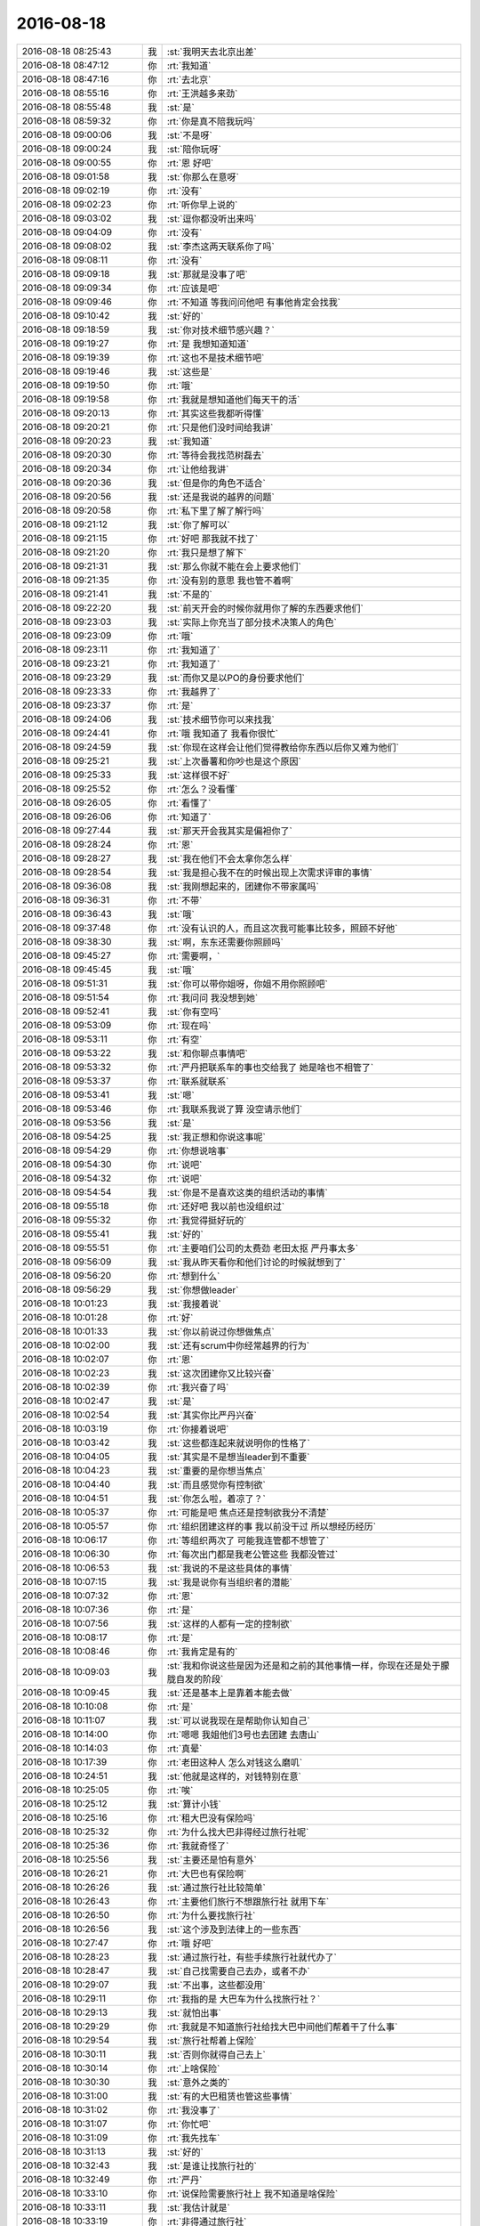 2016-08-18
-------------

.. list-table::
   :widths: 25, 1, 60

   * - 2016-08-18 08:25:43
     - 我
     - :st:`我明天去北京出差`
   * - 2016-08-18 08:47:12
     - 你
     - :rt:`我知道`
   * - 2016-08-18 08:47:16
     - 你
     - :rt:`去北京`
   * - 2016-08-18 08:55:16
     - 你
     - :rt:`王洪越多来劲`
   * - 2016-08-18 08:55:48
     - 我
     - :st:`是`
   * - 2016-08-18 08:59:32
     - 你
     - :rt:`你是真不陪我玩吗`
   * - 2016-08-18 09:00:06
     - 我
     - :st:`不是呀`
   * - 2016-08-18 09:00:24
     - 我
     - :st:`陪你玩呀`
   * - 2016-08-18 09:00:55
     - 你
     - :rt:`恩 好吧`
   * - 2016-08-18 09:01:58
     - 我
     - :st:`你那么在意呀`
   * - 2016-08-18 09:02:19
     - 你
     - :rt:`没有`
   * - 2016-08-18 09:02:23
     - 你
     - :rt:`听你早上说的`
   * - 2016-08-18 09:03:02
     - 我
     - :st:`逗你都没听出来吗`
   * - 2016-08-18 09:04:09
     - 你
     - :rt:`没有`
   * - 2016-08-18 09:08:02
     - 我
     - :st:`李杰这两天联系你了吗`
   * - 2016-08-18 09:08:11
     - 你
     - :rt:`没有`
   * - 2016-08-18 09:09:18
     - 我
     - :st:`那就是没事了吧`
   * - 2016-08-18 09:09:34
     - 你
     - :rt:`应该是吧`
   * - 2016-08-18 09:09:46
     - 你
     - :rt:`不知道 等我问问他吧 有事他肯定会找我`
   * - 2016-08-18 09:10:42
     - 我
     - :st:`好的`
   * - 2016-08-18 09:18:59
     - 我
     - :st:`你对技术细节感兴趣？`
   * - 2016-08-18 09:19:27
     - 你
     - :rt:`是 我想知道知道`
   * - 2016-08-18 09:19:39
     - 你
     - :rt:`这也不是技术细节吧`
   * - 2016-08-18 09:19:46
     - 我
     - :st:`这些是`
   * - 2016-08-18 09:19:50
     - 你
     - :rt:`哦`
   * - 2016-08-18 09:19:58
     - 你
     - :rt:`我就是想知道他们每天干的活`
   * - 2016-08-18 09:20:13
     - 你
     - :rt:`其实这些我都听得懂`
   * - 2016-08-18 09:20:21
     - 你
     - :rt:`只是他们没时间给我讲`
   * - 2016-08-18 09:20:23
     - 我
     - :st:`我知道`
   * - 2016-08-18 09:20:30
     - 你
     - :rt:`等待会我找范树磊去`
   * - 2016-08-18 09:20:34
     - 你
     - :rt:`让他给我讲`
   * - 2016-08-18 09:20:36
     - 我
     - :st:`但是你的角色不适合`
   * - 2016-08-18 09:20:56
     - 我
     - :st:`还是我说的越界的问题`
   * - 2016-08-18 09:20:58
     - 你
     - :rt:`私下里了解了解行吗`
   * - 2016-08-18 09:21:12
     - 我
     - :st:`你了解可以`
   * - 2016-08-18 09:21:15
     - 你
     - :rt:`好吧  那我就不找了`
   * - 2016-08-18 09:21:20
     - 你
     - :rt:`我只是想了解下`
   * - 2016-08-18 09:21:31
     - 我
     - :st:`那么你就不能在会上要求他们`
   * - 2016-08-18 09:21:35
     - 你
     - :rt:`没有别的意思 我也管不着啊`
   * - 2016-08-18 09:21:41
     - 我
     - :st:`不是的`
   * - 2016-08-18 09:22:20
     - 我
     - :st:`前天开会的时候你就用你了解的东西要求他们`
   * - 2016-08-18 09:23:03
     - 我
     - :st:`实际上你充当了部分技术决策人的角色`
   * - 2016-08-18 09:23:09
     - 你
     - :rt:`哦`
   * - 2016-08-18 09:23:11
     - 你
     - :rt:`我知道了`
   * - 2016-08-18 09:23:21
     - 你
     - :rt:`我知道了`
   * - 2016-08-18 09:23:29
     - 我
     - :st:`而你又是以PO的身份要求他们`
   * - 2016-08-18 09:23:33
     - 你
     - :rt:`我越界了`
   * - 2016-08-18 09:23:37
     - 你
     - :rt:`是`
   * - 2016-08-18 09:24:06
     - 我
     - :st:`技术细节你可以来找我`
   * - 2016-08-18 09:24:41
     - 你
     - :rt:`哦 我知道了 我看你很忙`
   * - 2016-08-18 09:24:59
     - 我
     - :st:`你现在这样会让他们觉得教给你东西以后你又难为他们`
   * - 2016-08-18 09:25:21
     - 我
     - :st:`上次番薯和你吵也是这个原因`
   * - 2016-08-18 09:25:33
     - 我
     - :st:`这样很不好`
   * - 2016-08-18 09:25:52
     - 你
     - :rt:`怎么？没看懂`
   * - 2016-08-18 09:26:05
     - 你
     - :rt:`看懂了`
   * - 2016-08-18 09:26:06
     - 你
     - :rt:`知道了`
   * - 2016-08-18 09:27:44
     - 我
     - :st:`那天开会我其实是偏袒你了`
   * - 2016-08-18 09:28:24
     - 你
     - :rt:`恩`
   * - 2016-08-18 09:28:27
     - 我
     - :st:`我在他们不会太拿你怎么样`
   * - 2016-08-18 09:28:54
     - 我
     - :st:`我是担心我不在的时候出现上次需求评审的事情`
   * - 2016-08-18 09:36:08
     - 我
     - :st:`我刚想起来的，团建你不带家属吗`
   * - 2016-08-18 09:36:31
     - 你
     - :rt:`不带`
   * - 2016-08-18 09:36:43
     - 我
     - :st:`哦`
   * - 2016-08-18 09:37:48
     - 你
     - :rt:`没有认识的人，而且这次我可能事比较多，照顾不好他`
   * - 2016-08-18 09:38:30
     - 我
     - :st:`啊，东东还需要你照顾吗`
   * - 2016-08-18 09:45:27
     - 你
     - :rt:`需要啊，`
   * - 2016-08-18 09:45:45
     - 我
     - :st:`哦`
   * - 2016-08-18 09:51:31
     - 我
     - :st:`你可以带你姐呀，你姐不用你照顾吧`
   * - 2016-08-18 09:51:54
     - 你
     - :rt:`我问问 我没想到她`
   * - 2016-08-18 09:52:41
     - 我
     - :st:`你有空吗`
   * - 2016-08-18 09:53:09
     - 你
     - :rt:`现在吗`
   * - 2016-08-18 09:53:11
     - 你
     - :rt:`有空`
   * - 2016-08-18 09:53:22
     - 我
     - :st:`和你聊点事情吧`
   * - 2016-08-18 09:53:32
     - 你
     - :rt:`严丹把联系车的事也交给我了  她是啥也不相管了`
   * - 2016-08-18 09:53:37
     - 你
     - :rt:`联系就联系`
   * - 2016-08-18 09:53:41
     - 我
     - :st:`嗯`
   * - 2016-08-18 09:53:46
     - 你
     - :rt:`我联系我说了算 没空请示他们`
   * - 2016-08-18 09:53:56
     - 我
     - :st:`是`
   * - 2016-08-18 09:54:25
     - 我
     - :st:`我正想和你说这事呢`
   * - 2016-08-18 09:54:29
     - 你
     - :rt:`你想说啥事`
   * - 2016-08-18 09:54:30
     - 你
     - :rt:`说吧`
   * - 2016-08-18 09:54:32
     - 你
     - :rt:`说吧`
   * - 2016-08-18 09:54:54
     - 我
     - :st:`你是不是喜欢这类的组织活动的事情`
   * - 2016-08-18 09:55:18
     - 你
     - :rt:`还好吧 我以前也没组织过`
   * - 2016-08-18 09:55:32
     - 你
     - :rt:`我觉得挺好玩的`
   * - 2016-08-18 09:55:41
     - 我
     - :st:`好的`
   * - 2016-08-18 09:55:51
     - 你
     - :rt:`主要咱们公司的太费劲 老田太抠 严丹事太多`
   * - 2016-08-18 09:56:09
     - 我
     - :st:`我从昨天看你和他们讨论的时候就想到了`
   * - 2016-08-18 09:56:20
     - 你
     - :rt:`想到什么`
   * - 2016-08-18 09:56:29
     - 我
     - :st:`你想做leader`
   * - 2016-08-18 10:01:23
     - 我
     - :st:`我接着说`
   * - 2016-08-18 10:01:28
     - 你
     - :rt:`好`
   * - 2016-08-18 10:01:33
     - 我
     - :st:`你以前说过你想做焦点`
   * - 2016-08-18 10:02:00
     - 我
     - :st:`还有scrum中你经常越界的行为`
   * - 2016-08-18 10:02:07
     - 你
     - :rt:`恩`
   * - 2016-08-18 10:02:23
     - 我
     - :st:`这次团建你又比较兴奋`
   * - 2016-08-18 10:02:39
     - 你
     - :rt:`我兴奋了吗`
   * - 2016-08-18 10:02:47
     - 我
     - :st:`是`
   * - 2016-08-18 10:02:54
     - 我
     - :st:`其实你比严丹兴奋`
   * - 2016-08-18 10:03:19
     - 你
     - :rt:`你接着说吧`
   * - 2016-08-18 10:03:42
     - 我
     - :st:`这些都连起来就说明你的性格了`
   * - 2016-08-18 10:04:05
     - 我
     - :st:`其实是不是想当leader到不重要`
   * - 2016-08-18 10:04:23
     - 我
     - :st:`重要的是你想当焦点`
   * - 2016-08-18 10:04:40
     - 我
     - :st:`而且感觉你有控制欲`
   * - 2016-08-18 10:04:51
     - 我
     - :st:`你怎么啦，着凉了？`
   * - 2016-08-18 10:05:37
     - 你
     - :rt:`可能是吧 焦点还是控制欲我分不清楚`
   * - 2016-08-18 10:05:57
     - 你
     - :rt:`组织团建这样的事  我以前没干过 所以想经历经历`
   * - 2016-08-18 10:06:17
     - 你
     - :rt:`等组织两次了 可能我连管都不想管了`
   * - 2016-08-18 10:06:30
     - 你
     - :rt:`每次出门都是我老公管这些 我都没管过`
   * - 2016-08-18 10:06:53
     - 我
     - :st:`我说的不是这些具体的事情`
   * - 2016-08-18 10:07:15
     - 我
     - :st:`我是说你有当组织者的潜能`
   * - 2016-08-18 10:07:32
     - 你
     - :rt:`恩`
   * - 2016-08-18 10:07:36
     - 你
     - :rt:`是`
   * - 2016-08-18 10:07:56
     - 我
     - :st:`这样的人都有一定的控制欲`
   * - 2016-08-18 10:08:17
     - 你
     - :rt:`是`
   * - 2016-08-18 10:08:46
     - 你
     - :rt:`我肯定是有的`
   * - 2016-08-18 10:09:03
     - 我
     - :st:`我和你说这些是因为还是和之前的其他事情一样，你现在还是处于朦胧自发的阶段`
   * - 2016-08-18 10:09:45
     - 我
     - :st:`还是基本上是靠着本能去做`
   * - 2016-08-18 10:10:08
     - 你
     - :rt:`是`
   * - 2016-08-18 10:11:07
     - 我
     - :st:`可以说我现在是帮助你认知自己`
   * - 2016-08-18 10:14:00
     - 你
     - :rt:`嗯嗯 我姐他们3号也去团建 去唐山`
   * - 2016-08-18 10:14:03
     - 你
     - :rt:`真晕`
   * - 2016-08-18 10:17:39
     - 你
     - :rt:`老田这种人 怎么对钱这么磨叽`
   * - 2016-08-18 10:24:51
     - 我
     - :st:`他就是这样的，对钱特别在意`
   * - 2016-08-18 10:25:05
     - 你
     - :rt:`唉`
   * - 2016-08-18 10:25:12
     - 我
     - :st:`算计小钱`
   * - 2016-08-18 10:25:16
     - 你
     - :rt:`租大巴没有保险吗`
   * - 2016-08-18 10:25:32
     - 你
     - :rt:`为什么找大巴非得经过旅行社呢`
   * - 2016-08-18 10:25:36
     - 你
     - :rt:`我就奇怪了`
   * - 2016-08-18 10:25:56
     - 我
     - :st:`主要还是怕有意外`
   * - 2016-08-18 10:26:21
     - 你
     - :rt:`大巴也有保险啊`
   * - 2016-08-18 10:26:26
     - 我
     - :st:`通过旅行社比较简单`
   * - 2016-08-18 10:26:43
     - 你
     - :rt:`主要他们旅行不想跟旅行社 就用下车`
   * - 2016-08-18 10:26:50
     - 你
     - :rt:`为什么要找旅行社`
   * - 2016-08-18 10:26:56
     - 我
     - :st:`这个涉及到法律上的一些东西`
   * - 2016-08-18 10:27:47
     - 你
     - :rt:`哦 好吧`
   * - 2016-08-18 10:28:23
     - 我
     - :st:`通过旅行社，有些手续旅行社就代办了`
   * - 2016-08-18 10:28:47
     - 我
     - :st:`自己找需要自己去办，或者不办`
   * - 2016-08-18 10:29:07
     - 我
     - :st:`不出事，这些都没用`
   * - 2016-08-18 10:29:11
     - 你
     - :rt:`我指的是 大巴车为什么找旅行社？`
   * - 2016-08-18 10:29:13
     - 我
     - :st:`就怕出事`
   * - 2016-08-18 10:29:29
     - 你
     - :rt:`我就是不知道旅行社给找大巴中间他们帮着干了什么事`
   * - 2016-08-18 10:29:54
     - 我
     - :st:`旅行社帮着上保险`
   * - 2016-08-18 10:30:11
     - 我
     - :st:`否则你就得自己去上`
   * - 2016-08-18 10:30:14
     - 你
     - :rt:`上啥保险`
   * - 2016-08-18 10:30:30
     - 我
     - :st:`意外之类的`
   * - 2016-08-18 10:31:00
     - 我
     - :st:`有的大巴租赁也管这些事情`
   * - 2016-08-18 10:31:02
     - 你
     - :rt:`我没事了`
   * - 2016-08-18 10:31:07
     - 你
     - :rt:`你忙吧`
   * - 2016-08-18 10:31:09
     - 你
     - :rt:`我先找车`
   * - 2016-08-18 10:31:13
     - 我
     - :st:`好的`
   * - 2016-08-18 10:32:43
     - 我
     - :st:`是谁让找旅行社的`
   * - 2016-08-18 10:32:49
     - 你
     - :rt:`严丹`
   * - 2016-08-18 10:33:10
     - 你
     - :rt:`说保险需要旅行社上 我不知道是啥保险`
   * - 2016-08-18 10:33:11
     - 我
     - :st:`我估计就是`
   * - 2016-08-18 10:33:19
     - 你
     - :rt:`非得通过旅行社`
   * - 2016-08-18 10:33:24
     - 你
     - :rt:`也不跟团`
   * - 2016-08-18 10:33:29
     - 我
     - :st:`主要就是意外`
   * - 2016-08-18 10:33:30
     - 你
     - :rt:`就用旅行社的车`
   * - 2016-08-18 10:33:39
     - 你
     - :rt:`意外大巴车不管吗`
   * - 2016-08-18 10:33:49
     - 你
     - :rt:`我们把钱给大巴 大巴不给上吗`
   * - 2016-08-18 10:33:53
     - 你
     - :rt:`不纠结`
   * - 2016-08-18 10:34:08
     - 我
     - :st:`单独的大巴肯定不管`
   * - 2016-08-18 10:34:19
     - 我
     - :st:`需要找租赁公司`
   * - 2016-08-18 10:34:57
     - 我
     - :st:`主要是咱们不知道都需要做什么`
   * - 2016-08-18 11:09:22
     - 我
     - :st:`没事了`
   * - 2016-08-18 11:31:13
     - 我
     - :st:`亲，不要烦`
   * - 2016-08-18 11:31:22
     - 你
     - :rt:`不烦`
   * - 2016-08-18 11:31:29
     - 你
     - :rt:`小心驶得万年船`
   * - 2016-08-18 11:31:44
     - 我
     - :st:`你组织过几次就知道了`
   * - 2016-08-18 11:32:29
     - 我
     - :st:`其实这些事情挺锻炼人的`
   * - 2016-08-18 11:32:40
     - 你
     - :rt:`嗯嗯 不好意思  我刚才跟你态度不好`
   * - 2016-08-18 11:32:43
     - 你
     - :rt:`有点着急`
   * - 2016-08-18 11:32:54
     - 我
     - :st:`没事的`
   * - 2016-08-18 11:33:10
     - 我
     - :st:`我能理解你的心情`
   * - 2016-08-18 11:33:16
     - 你
     - :rt:`欣姐同学那个说座险都有`
   * - 2016-08-18 11:33:56
     - 你
     - :rt:`我完了 这里边事好多啊`
   * - 2016-08-18 11:34:19
     - 你
     - :rt:`人家说不用签合同 是私对私`
   * - 2016-08-18 11:34:29
     - 我
     - :st:`哦`
   * - 2016-08-18 11:35:01
     - 我
     - :st:`你就收集信息，让严丹拿主意`
   * - 2016-08-18 13:17:14
     - 我
     - :st:`醒了`
   * - 2016-08-18 13:17:21
     - 你
     - :rt:`早就醒了`
   * - 2016-08-18 13:17:53
     - 我
     - :st:`好的`
   * - 2016-08-18 13:20:48
     - 我
     - .. image:: images/87650.jpg
          :width: 100px
   * - 2016-08-18 13:28:23
     - 我
     - :st:`你是懂事的孩子吗`
   * - 2016-08-18 13:28:51
     - 你
     - :rt:`是`
   * - 2016-08-18 13:28:59
     - 你
     - :rt:`我也觉得好可怜`
   * - 2016-08-18 13:29:17
     - 我
     - :st:`是`
   * - 2016-08-18 13:29:26
     - 你
     - :rt:`你觉得我是吗`
   * - 2016-08-18 13:29:32
     - 我
     - :st:`是`
   * - 2016-08-18 13:29:41
     - 我
     - :st:`我看见第一个想到的就是你`
   * - 2016-08-18 13:30:24
     - 你
     - :rt:`是吗`
   * - 2016-08-18 13:30:30
     - 你
     - :rt:`我为什么是这样的呢`
   * - 2016-08-18 13:30:57
     - 你
     - :rt:`我姐也是`
   * - 2016-08-18 13:30:59
     - 我
     - :st:`本性和教育的结果`
   * - 2016-08-18 13:31:03
     - 我
     - :st:`嗯`
   * - 2016-08-18 13:31:07
     - 你
     - :rt:`恩 是`
   * - 2016-08-18 13:33:45
     - 我
     - :st:`其实小时候我也是`
   * - 2016-08-18 13:34:02
     - 我
     - :st:`但是高中的时候就不是了`
   * - 2016-08-18 13:34:05
     - 你
     - :rt:`我刚想问你是不是`
   * - 2016-08-18 13:34:14
     - 我
     - :st:`大学的时候就比较叛逆了`
   * - 2016-08-18 13:34:17
     - 你
     - :rt:`后来想到你说你很叛逆 就放弃了`
   * - 2016-08-18 13:34:45
     - 你
     - :rt:`我对象也是比较懂事的那种`
   * - 2016-08-18 13:34:52
     - 你
     - :rt:`他比我还厉害`
   * - 2016-08-18 13:34:57
     - 我
     - :st:`我小时候挨打比较多`
   * - 2016-08-18 13:35:08
     - 我
     - :st:`我本性还是叛逆的`
   * - 2016-08-18 13:35:24
     - 我
     - :st:`就是小时候被打成懂事的了`
   * - 2016-08-18 13:35:42
     - 你
     - :rt:`是吧`
   * - 2016-08-18 13:35:48
     - 我
     - :st:`你的本性里面既有叛逆，也有懂事`
   * - 2016-08-18 13:35:53
     - 你
     - :rt:`我是被吓的`
   * - 2016-08-18 13:35:55
     - 我
     - :st:`你的叛逆没有我多`
   * - 2016-08-18 13:36:01
     - 你
     - :rt:`是`
   * - 2016-08-18 13:36:38
     - 我
     - :st:`其实咱俩从心理上说差不多，都受到了伤害`
   * - 2016-08-18 13:36:51
     - 我
     - :st:`只是外在的形式不一样`
   * - 2016-08-18 13:36:57
     - 你
     - :rt:`是`
   * - 2016-08-18 13:37:10
     - 你
     - :rt:`心里受到伤害的人也不少`
   * - 2016-08-18 13:37:13
     - 你
     - :rt:`挺多的`
   * - 2016-08-18 13:37:15
     - 我
     - :st:`没错`
   * - 2016-08-18 13:37:23
     - 我
     - :st:`中国的教育模式就是这样`
   * - 2016-08-18 13:37:30
     - 你
     - :rt:`这么大了  没有几个没有故事的`
   * - 2016-08-18 13:37:38
     - 你
     - :rt:`各有各的悲惨`
   * - 2016-08-18 13:37:43
     - 我
     - :st:`嗯`
   * - 2016-08-18 13:38:08
     - 你
     - :rt:`我现在想想 刚才跟你的态度真的很差`
   * - 2016-08-18 13:38:11
     - 你
     - :rt:`对不起啊`
   * - 2016-08-18 13:38:21
     - 你
     - :rt:`我真的不该这样`
   * - 2016-08-18 13:38:31
     - 我
     - :st:`没事的`
   * - 2016-08-18 13:38:44
     - 我
     - :st:`我真的不介意`
   * - 2016-08-18 13:38:57
     - 你
     - :rt:`可是我介意`
   * - 2016-08-18 13:40:50
     - 我
     - :st:`我知道，其实你也不用介意的`
   * - 2016-08-18 13:41:33
     - 我
     - :st:`我就是你避风的港湾，你心情不好，和我发出来你就好了`
   * - 2016-08-18 13:42:07
     - 我
     - :st:`你又不能和别人去说，看着你难受的样子，我更难受`
   * - 2016-08-18 13:42:25
     - 你
     - :rt:`唉 我不该对对我好的人这样`
   * - 2016-08-18 13:42:26
     - 我
     - :st:`还不如这样，你说出来就好了，我也没事`
   * - 2016-08-18 13:42:43
     - 我
     - :st:`你不用自责`
   * - 2016-08-18 13:42:49
     - 你
     - :rt:`你这是在惯着我`
   * - 2016-08-18 13:42:57
     - 你
     - :rt:`你不该这样`
   * - 2016-08-18 13:43:02
     - 我
     - :st:`对，我就是在惯着你`
   * - 2016-08-18 13:43:58
     - 我
     - :st:`其实对你好就是体现在这，就是能让你撒气的人`
   * - 2016-08-18 13:44:13
     - 你
     - :rt:`恩`
   * - 2016-08-18 13:44:29
     - 你
     - :rt:`你别这么说 越这么说我越难受`
   * - 2016-08-18 13:44:37
     - 我
     - :st:`你想想看，哪个对你好的人不是能包容你的人`
   * - 2016-08-18 13:45:07
     - 我
     - :st:`既然我们选择的对你好，就是选择了负担这个`
   * - 2016-08-18 13:45:13
     - 我
     - :st:`所以你不用自责`
   * - 2016-08-18 13:45:29
     - 我
     - :st:`以后你也会包容别人的`
   * - 2016-08-18 13:45:38
     - 我
     - :st:`这是一样的`
   * - 2016-08-18 13:45:52
     - 我
     - :st:`这就是广义上的爱`
   * - 2016-08-18 13:45:58
     - 你
     - :rt:`恩`
   * - 2016-08-18 13:46:08
     - 你
     - :rt:`我也应该学会包容别人`
   * - 2016-08-18 13:46:09
     - 我
     - :st:`这种爱是可以传播的`
   * - 2016-08-18 13:46:18
     - 你
     - :rt:`还是我不够平和`
   * - 2016-08-18 13:46:43
     - 我
     - :st:`也不是啦`
   * - 2016-08-18 13:47:43
     - 我
     - :st:`你不要自责了`
   * - 2016-08-18 13:48:36
     - 我
     - :st:`说句你可能不爱听的，这样的自责除了让关心你的人更加担心你以外没有别的用处`
   * - 2016-08-18 13:50:19
     - 你
     - :rt:`好伤人`
   * - 2016-08-18 13:50:26
     - 你
     - :rt:`你不用管我`
   * - 2016-08-18 13:50:32
     - 你
     - :rt:`我一会就没事了`
   * - 2016-08-18 13:50:47
     - 我
     - :st:`我还是想管`
   * - 2016-08-18 13:50:49
     - 你
     - :rt:`可是我这种心里反应是很惯性的`
   * - 2016-08-18 13:50:53
     - 我
     - :st:`我想让你快乐`
   * - 2016-08-18 13:51:01
     - 我
     - :st:`我知道呀`
   * - 2016-08-18 13:51:11
     - 我
     - :st:`所以你需要理性呀`
   * - 2016-08-18 13:51:29
     - 我
     - :st:`你的理性应该能分辨我说的是不是对的`
   * - 2016-08-18 13:51:44
     - 我
     - :st:`只是你的感性还没有适应`
   * - 2016-08-18 13:52:13
     - 我
     - :st:`你还记得你说过你现在看电视剧写不出以前那么多东西了`
   * - 2016-08-18 13:52:21
     - 你
     - :rt:`是`
   * - 2016-08-18 13:52:36
     - 我
     - :st:`就是因为你的感性已经开始被理性影响了`
   * - 2016-08-18 13:52:47
     - 你
     - :rt:`这个我知道`
   * - 2016-08-18 13:53:18
     - 我
     - :st:`在你现在这个阶段，理性是压抑感性的`
   * - 2016-08-18 13:53:40
     - 我
     - :st:`等你到了下一个阶段，理性和感性就是合作的关系了`
   * - 2016-08-18 13:54:46
     - 我
     - :st:`感性和理性都可以尽情发挥自己的长处而不会带来伤害`
   * - 2016-08-18 13:59:00
     - 你
     - :rt:`可能还需要一段时间`
   * - 2016-08-18 13:59:29
     - 我
     - :st:`是，可能需要很长的一段时间`
   * - 2016-08-18 13:59:31
     - 你
     - :rt:`我大部分时间还是快乐的  但是遇到事的时候 就会有情绪`
   * - 2016-08-18 13:59:51
     - 我
     - :st:`所以才需要我呀[呲牙]`
   * - 2016-08-18 14:00:00
     - 你
     - :rt:`而且有些情绪 可能不但非理性 还很任性  很矫情`
   * - 2016-08-18 14:00:08
     - 我
     - :st:`我知道`
   * - 2016-08-18 14:00:11
     - 你
     - :rt:`特别讨厌自己这样`
   * - 2016-08-18 14:00:19
     - 我
     - :st:`你也可以把这看成一种保护呀`
   * - 2016-08-18 14:00:41
     - 我
     - :st:`你和我闹情绪不会带给你伤害`
   * - 2016-08-18 14:01:01
     - 我
     - :st:`你要是和别人闹情绪，就有可能会给你带来伤害`
   * - 2016-08-18 14:01:02
     - 你
     - :rt:`可是我怕时间长了你会烦`
   * - 2016-08-18 14:01:08
     - 我
     - :st:`怎么可能呢`
   * - 2016-08-18 14:01:17
     - 我
     - :st:`我不会烦的`
   * - 2016-08-18 14:01:25
     - 你
     - :rt:`因为在我的世界里 不应该有你这样的人出现啊`
   * - 2016-08-18 14:01:36
     - 我
     - :st:`啊，为啥`
   * - 2016-08-18 14:01:39
     - 你
     - :rt:`或者说 在我的认知里  没有你这样的人`
   * - 2016-08-18 14:01:47
     - 我
     - :st:`嗯`
   * - 2016-08-18 14:01:58
     - 你
     - :rt:`我又转回来了`
   * - 2016-08-18 14:02:59
     - 我
     - :st:`首先，你说的是对的，我确实是个奇葩，所以你的认知是不会有我的`
   * - 2016-08-18 14:04:47
     - 我
     - :st:`其次，我之所以不会烦是因为我不关注事情，我关注的是你，是你的快乐。你和我闹完情绪，你好了，我的目的就达到了，所以我不会烦。`
   * - 2016-08-18 14:15:56
     - 你
     - :rt:`刚才有个电话`
   * - 2016-08-18 14:16:07
     - 你
     - :rt:`定了 订的不经过旅行社的`
   * - 2016-08-18 14:16:16
     - 你
     - :rt:`就是我说的那个 严丹也没搞清楚`
   * - 2016-08-18 14:16:24
     - 我
     - :st:`好的`
   * - 2016-08-18 14:18:12
     - 我
     - :st:`你心情好了吧`
   * - 2016-08-18 14:20:38
     - 你
     - :rt:`恩 好多了`
   * - 2016-08-18 14:20:57
     - 我
     - :st:`那就好`
   * - 2016-08-18 14:21:43
     - 我
     - :st:`我只关心你是否快乐`
   * - 2016-08-18 14:21:59
     - 你
     - :rt:`恩 知道`
   * - 2016-08-18 14:37:30
     - 我
     - :st:`田在找茬呢`
   * - 2016-08-18 14:40:00
     - 你
     - :rt:`我知道`
   * - 2016-08-18 14:40:17
     - 你
     - :rt:`他心里想什么 我都有个数`
   * - 2016-08-18 14:40:21
     - 我
     - :st:`你应对的挺好`
   * - 2016-08-18 14:40:30
     - 你
     - :rt:`他在给景喜发邮件`
   * - 2016-08-18 14:40:41
     - 你
     - :rt:`景喜想知道咱们这个同步工具有什么功能`
   * - 2016-08-18 14:40:46
     - 我
     - :st:`好的`
   * - 2016-08-18 14:41:05
     - 你
     - :rt:`而且田那个得瑟样  让人很讨厌`
   * - 2016-08-18 14:41:28
     - 我
     - :st:`是，一副小人得志`
   * - 2016-08-18 14:41:56
     - 我
     - :st:`今天早上他也是这样`
   * - 2016-08-18 14:41:59
     - 你
     - :rt:`就是`
   * - 2016-08-18 14:42:03
     - 你
     - :rt:`得得瑟瑟的`
   * - 2016-08-18 14:42:12
     - 你
     - :rt:`不过表面上我对他还是不错的`
   * - 2016-08-18 14:42:25
     - 我
     - :st:`是`
   * - 2016-08-18 14:42:43
     - 我
     - :st:`其实你和洪越表面上也还可以`
   * - 2016-08-18 14:42:53
     - 我
     - :st:`李杰可能就不如你了`
   * - 2016-08-18 14:43:04
     - 你
     - :rt:`是`
   * - 2016-08-18 14:43:18
     - 你
     - :rt:`我知道他们心里想什么 所以早有准备`
   * - 2016-08-18 14:43:30
     - 我
     - :st:`嗯`
   * - 2016-08-18 14:43:31
     - 你
     - :rt:`我有这种变化 多亏你`
   * - 2016-08-18 14:43:43
     - 你
     - :rt:`不然自己被卖了  还替人数钱呢`
   * - 2016-08-18 14:43:55
     - 我
     - :st:`也是你自己能悟出来`
   * - 2016-08-18 14:44:16
     - 你
     - :rt:`恩 你带领着吧`
   * - 2016-08-18 14:45:03
     - 我
     - :st:`咱俩就不用互相表扬了[偷笑]`
   * - 2016-08-18 14:45:58
     - 我
     - :st:`我站起来就是专门看你笑的`
   * - 2016-08-18 14:48:36
     - 你
     - :rt:`看到我笑了？`
   * - 2016-08-18 14:49:21
     - 我
     - :st:`看见啦`
   * - 2016-08-18 14:49:46
     - 你
     - :rt:`看王志新的态度`
   * - 2016-08-18 14:50:03
     - 我
     - :st:`是`
   * - 2016-08-18 14:50:44
     - 你
     - :rt:`不过啊 老田 王洪越这样的缺这样的治他们`
   * - 2016-08-18 14:50:46
     - 你
     - :rt:`活该`
   * - 2016-08-18 14:50:59
     - 我
     - :st:`没错`
   * - 2016-08-18 14:55:42
     - 我
     - :st:`刚才洪越和我抱怨田呢`
   * - 2016-08-18 14:55:52
     - 你
     - :rt:`呵呵`
   * - 2016-08-18 14:55:57
     - 你
     - :rt:`他跟你没别的事`
   * - 2016-08-18 14:56:04
     - 我
     - :st:`是`
   * - 2016-08-18 14:56:25
     - 我
     - :st:`限田管的太多了`
   * - 2016-08-18 14:57:02
     - 我
     - :st:`每一个细节都管`
   * - 2016-08-18 14:57:05
     - 你
     - :rt:`而且老田的态度永远都是该管的管 不该管的也得管`
   * - 2016-08-18 14:57:11
     - 我
     - :st:`嗯`
   * - 2016-08-18 14:57:23
     - 你
     - :rt:`不该管的管错了 我们的错 不管 我们的错`
   * - 2016-08-18 14:57:41
     - 我
     - :st:`嗯`
   * - 2016-08-18 14:57:46
     - 我
     - :st:`你有空教我九宫吧`
   * - 2016-08-18 14:58:58
     - 你
     - :rt:`九宫格？`
   * - 2016-08-18 15:02:10
     - 我
     - :st:`输入法`
   * - 2016-08-18 15:02:23
     - 我
     - :st:`我现在用的双拼`
   * - 2016-08-18 15:02:33
     - 你
     - :rt:`哈哈`
   * - 2016-08-18 15:02:49
     - 你
     - :rt:`怎么突然想用九格`
   * - 2016-08-18 15:03:31
     - 我
     - :st:`因为不好用呀`
   * - 2016-08-18 15:03:37
     - 我
     - :st:`想找一个好用的`
   * - 2016-08-18 15:03:49
     - 我
     - :st:`我以前试着用过九宫格`
   * - 2016-08-18 15:03:58
     - 我
     - :st:`完全没有概念`
   * - 2016-08-18 15:04:10
     - 我
     - :st:`都不知道怎么输入了`
   * - 2016-08-18 15:05:07
     - 你
     - :rt:`哈哈`
   * - 2016-08-18 15:05:18
     - 你
     - :rt:`王洪越找王志新谈心去了`
   * - 2016-08-18 15:05:19
     - 你
     - :rt:`哈哈`
   * - 2016-08-18 15:05:56
     - 我
     - :st:`恶人还得恶人磨`
   * - 2016-08-18 15:07:20
     - 你
     - :rt:`九格很好用`
   * - 2016-08-18 15:07:26
     - 你
     - :rt:`你用了就知道`
   * - 2016-08-18 15:07:33
     - 你
     - :rt:`我一句话就能把你教会`
   * - 2016-08-18 15:07:36
     - 我
     - :st:`好的`
   * - 2016-08-18 15:44:48
     - 我
     - :st:`无聊`
   * - 2016-08-18 15:44:56
     - 你
     - :rt:`正想说`
   * - 2016-08-18 15:44:57
     - 我
     - :st:`我给你手机备份吧`
   * - 2016-08-18 15:44:59
     - 你
     - :rt:`真无聊`
   * - 2016-08-18 15:45:07
     - 我
     - :st:`咱俩真同步`
   * - 2016-08-18 15:45:32
     - 你
     - :rt:`哈哈`
   * - 2016-08-18 15:45:40
     - 你
     - :rt:`他们讨论的这些东西 就很无聊`
   * - 2016-08-18 15:45:52
     - 我
     - :st:`是`
   * - 2016-08-18 15:46:54
     - 我
     - :st:`你手机没联网吗`
   * - 2016-08-18 15:46:55
     - 我
     - :st:`看不见你`
   * - 2016-08-18 15:48:33
     - 我
     - :st:`看见了`
   * - 2016-08-18 15:48:56
     - 你
     - :rt:`刚才不在`
   * - 2016-08-18 15:49:05
     - 你
     - :rt:`没连`
   * - 2016-08-18 15:49:14
     - 我
     - :st:`找个话题聊吧`
   * - 2016-08-18 15:49:33
     - 你
     - :rt:`好`
   * - 2016-08-18 15:49:37
     - 我
     - :st:`说说番薯他们的设计`
   * - 2016-08-18 15:49:40
     - 你
     - :rt:`好`
   * - 2016-08-18 15:49:46
     - 我
     - :st:`你想听吗`
   * - 2016-08-18 15:50:12
     - 你
     - :rt:`想啊`
   * - 2016-08-18 15:50:14
     - 你
     - :rt:`很响`
   * - 2016-08-18 15:52:36
     - 我
     - :st:`他们的架构你知道吧`
   * - 2016-08-18 15:54:52
     - 你
     - :rt:`知道`
   * - 2016-08-18 15:55:29
     - 我
     - :st:`这个架构叫做静态架构`
   * - 2016-08-18 15:56:00
     - 你
     - :rt:`哦`
   * - 2016-08-18 15:56:02
     - 我
     - :st:`这是无法表现系统运行的时候各个组件之间的协作关系`
   * - 2016-08-18 15:56:13
     - 你
     - :rt:`静态架构？那也有动态架构啦`
   * - 2016-08-18 15:56:19
     - 你
     - :rt:`嗯嗯`
   * - 2016-08-18 15:56:20
     - 我
     - :st:`有`
   * - 2016-08-18 15:56:24
     - 你
     - :rt:`你接着说`
   * - 2016-08-18 15:56:28
     - 你
     - :rt:`我特想听这个`
   * - 2016-08-18 15:57:12
     - 我
     - :st:`动态的部分我们一般称为协作，或者是协议，用序列图来表示`
   * - 2016-08-18 15:57:25
     - 你
     - :rt:`en`
   * - 2016-08-18 15:59:21
     - 我
     - :st:`所谓的协议就是两个模块之间约定的术语。比如他们现在的读端和写端就要约定好一个协议，这样写就知道读发过来的东西是什么`
   * - 2016-08-18 16:00:40
     - 我
     - :st:`协议的核心是数据，你可以认为协议规定的就是数据的格式。`
   * - 2016-08-18 16:04:33
     - 你
     - :rt:`你说吧 我听着呢`
   * - 2016-08-18 16:04:58
     - 我
     - :st:`后面这个非常重要`
   * - 2016-08-18 16:05:03
     - 你
     - :rt:`协议我知道 我当时做的水表的那个也有协议`
   * - 2016-08-18 16:05:43
     - 你
     - :rt:`协议就是定义数据的格式 前边按照格式写进去数据 后边安装格式解析出来`
   * - 2016-08-18 16:05:44
     - 我
     - :st:`数据根据业务需求会分成几类`
   * - 2016-08-18 16:05:46
     - 你
     - :rt:`这个我知道`
   * - 2016-08-18 16:05:58
     - 你
     - :rt:`嗯嗯`
   * - 2016-08-18 16:06:02
     - 我
     - :st:`一般是数据和元数据`
   * - 2016-08-18 16:06:06
     - 你
     - :rt:`明白`
   * - 2016-08-18 16:06:52
     - 我
     - :st:`比如同步的数据库里面的数据，就是协议里面的数据`
   * - 2016-08-18 16:07:04
     - 我
     - :st:`表的定义，就是元数据`
   * - 2016-08-18 16:07:05
     - 你
     - :rt:`恩`
   * - 2016-08-18 16:07:08
     - 你
     - :rt:`明白`
   * - 2016-08-18 16:07:17
     - 你
     - :rt:`还有源库的信息`
   * - 2016-08-18 16:07:20
     - 你
     - :rt:`等等吧`
   * - 2016-08-18 16:07:31
     - 我
     - :st:`还可以有其他维度的元数据，比如insert update`
   * - 2016-08-18 16:07:48
     - 你
     - :rt:`这类的  当初咱们说要做成这样 就是把协议做成可扩展的`
   * - 2016-08-18 16:07:55
     - 我
     - :st:`对`
   * - 2016-08-18 16:07:59
     - 你
     - :rt:`扩展源库的信息`
   * - 2016-08-18 16:08:05
     - 你
     - :rt:`这个我知道`
   * - 2016-08-18 16:08:21
     - 你
     - :rt:`我不知道管理模块和读、写及协议的关系`
   * - 2016-08-18 16:08:26
     - 我
     - :st:`刚才我说了，这些东西要分析业务需求`
   * - 2016-08-18 16:08:32
     - 你
     - :rt:`嗯嗯`
   * - 2016-08-18 16:08:34
     - 你
     - :rt:`是`
   * - 2016-08-18 16:08:44
     - 你
     - :rt:`这些来源于需求`
   * - 2016-08-18 16:09:18
     - 你
     - :rt:`就像 映射关系的中的配置 这些都是需求提出来`
   * - 2016-08-18 16:09:22
     - 我
     - :st:`就是说我们现在的业务需求里面有同步的数据，还要知道表结构，还要区分是insert语句还是update语句`
   * - 2016-08-18 16:09:32
     - 你
     - :rt:`嗯嗯`
   * - 2016-08-18 16:09:35
     - 你
     - :rt:`这部分我也知道`
   * - 2016-08-18 16:09:47
     - 我
     - :st:`管理工具也一样`
   * - 2016-08-18 16:09:55
     - 你
     - :rt:`就是你说的 设计要提炼需求`
   * - 2016-08-18 16:10:02
     - 你
     - :rt:`要分析需求`
   * - 2016-08-18 16:10:03
     - 我
     - :st:`没错`
   * - 2016-08-18 16:10:17
     - 我
     - :st:`所以现在是要提炼管理工具的需求`
   * - 2016-08-18 16:10:21
     - 你
     - :rt:`是`
   * - 2016-08-18 16:10:30
     - 我
     - :st:`从中得到模型`
   * - 2016-08-18 16:10:34
     - 你
     - :rt:`哪些需求要放到管理工具中`
   * - 2016-08-18 16:10:35
     - 你
     - :rt:`是吧`
   * - 2016-08-18 16:10:45
     - 我
     - :st:`从模型中得到协议的数据模型`
   * - 2016-08-18 16:10:46
     - 你
     - :rt:`就是要靠管理模块实现`
   * - 2016-08-18 16:10:53
     - 你
     - :rt:`嗯嗯`
   * - 2016-08-18 16:10:54
     - 我
     - :st:`对`
   * - 2016-08-18 16:11:23
     - 我
     - :st:`所以我一直说番薯的配置文件的设计是有问题的`
   * - 2016-08-18 16:11:39
     - 我
     - :st:`是因为他的设计不是从需求来的，是从实现来的`
   * - 2016-08-18 16:11:44
     - 你
     - :rt:`是`
   * - 2016-08-18 16:12:18
     - 我
     - :st:`现在咱们对管理工具分析的还不够`
   * - 2016-08-18 16:12:28
     - 你
     - :rt:`是`
   * - 2016-08-18 16:12:36
     - 你
     - :rt:`我觉得这块很有意思`
   * - 2016-08-18 16:12:37
     - 我
     - :st:`我也不敢做设计决策`
   * - 2016-08-18 16:12:43
     - 你
     - :rt:`嗯嗯`
   * - 2016-08-18 16:13:05
     - 我
     - :st:`所以你先要帮我把管理模块的需求整理出来`
   * - 2016-08-18 16:13:07
     - 你
     - :rt:`梳理一下  把100%确定的确定下来`
   * - 2016-08-18 16:13:15
     - 我
     - :st:`我才能去做设计`
   * - 2016-08-18 16:13:25
     - 你
     - :rt:`是这样啊？`
   * - 2016-08-18 16:14:35
     - 你
     - :rt:`那度进程的启动停止`
   * - 2016-08-18 16:14:45
     - 你
     - :rt:`写进程的启动停止`
   * - 2016-08-18 16:14:52
     - 你
     - :rt:`这些就是管理模块的需求`
   * - 2016-08-18 16:15:01
     - 我
     - :st:`对`
   * - 2016-08-18 16:15:10
     - 我
     - :st:`包括监控`
   * - 2016-08-18 16:15:27
     - 你
     - :rt:`我知道这些需求肯定是我提的  但是我总觉得 这些需求是否要放到管理模块 是分析我的需求后得到的`
   * - 2016-08-18 16:16:58
     - 我
     - :st:`你说的对，只是现在咱们的架构基本上定了，这些没做的功能大部分都是管理模块的，具体的职责划分的细节可以等到具体设计的时候再决定`
   * - 2016-08-18 16:20:02
     - 你
     - :rt:`恩 你的意思是 由于咱们现状决定的吧`
   * - 2016-08-18 16:20:10
     - 我
     - :st:`对`
   * - 2016-08-18 16:20:14
     - 你
     - :rt:`要把能想到的需求 今早的提出来`
   * - 2016-08-18 16:20:19
     - 我
     - :st:`是`
   * - 2016-08-18 16:20:24
     - 你
     - :rt:`这样管理模块的设计会更完善`
   * - 2016-08-18 16:20:28
     - 你
     - :rt:`你说的对`
   * - 2016-08-18 16:20:32
     - 你
     - :rt:`我觉得也是`
   * - 2016-08-18 16:20:43
     - 你
     - :rt:`可能那天老范想表达的也是这个意思`
   * - 2016-08-18 16:20:46
     - 你
     - :rt:`唉`
   * - 2016-08-18 16:20:47
     - 我
     - :st:`我说的这些其实都是一些原则性的东西，具体实施的时候会有很多变化`
   * - 2016-08-18 16:20:53
     - 你
     - :rt:`是 说得对`
   * - 2016-08-18 16:21:15
     - 你
     - :rt:`理想和现实总是隔着深深的沟壑`
   * - 2016-08-18 16:21:23
     - 我
     - :st:`正是因为有这些变化，就没有办法说某种处理方式就一定是对的`
   * - 2016-08-18 16:23:00
     - 我
     - :st:`所以番薯一直觉得他的做法也没错`
   * - 2016-08-18 16:27:40
     - 你
     - :rt:`嗯嗯`
   * - 2016-08-18 16:27:43
     - 你
     - :rt:`说得对`
   * - 2016-08-18 16:28:01
     - 我
     - :st:`我为啥一直说番薯是错的`
   * - 2016-08-18 16:28:11
     - 你
     - :rt:`恩`
   * - 2016-08-18 16:28:13
     - 你
     - :rt:`你说说`
   * - 2016-08-18 16:28:15
     - 我
     - :st:`是因为他的出发点不对`
   * - 2016-08-18 16:28:28
     - 我
     - :st:`他是从实现的角度说的`
   * - 2016-08-18 16:28:43
     - 我
     - :st:`总是想着他们如何去实现这个东西`
   * - 2016-08-18 16:29:26
     - 我
     - :st:`这种方式就是我说的自底向上的方式，做设计要自顶向下。`
   * - 2016-08-18 16:29:43
     - 我
     - :st:`这是两种设计哲学`
   * - 2016-08-18 16:30:30
     - 我
     - :st:`不是不能混用这两者，但是需要非常高的设计能力和掌控能力，没有这种能力就不要混用`
   * - 2016-08-18 16:52:58
     - 你
     - :rt:`恩`
   * - 2016-08-18 16:53:08
     - 你
     - :rt:`他离这一步还远着呢`
   * - 2016-08-18 16:53:11
     - 我
     - :st:`你忙吧`
   * - 2016-08-18 16:53:39
     - 你
     - :rt:`不忙`
   * - 2016-08-18 16:53:48
     - 你
     - :rt:`都是破烂事`
   * - 2016-08-18 16:55:22
     - 我
     - :st:`昨天也是咱俩一聊天，你们就讨论团建`
   * - 2016-08-18 16:56:11
     - 你
     - :rt:`是`
   * - 2016-08-18 16:56:19
     - 你
     - :rt:`今天是胡组会挑的头`
   * - 2016-08-18 16:56:30
     - 你
     - :rt:`你看严丹 一言不合 就。。。。`
   * - 2016-08-18 16:57:07
     - 你
     - :rt:`不说他们了 无所谓`
   * - 2016-08-18 16:57:13
     - 你
     - :rt:`每个人都有每个人的活法`
   * - 2016-08-18 16:57:16
     - 我
     - :st:`是`
   * - 2016-08-18 17:01:59
     - 你
     - :rt:`接着聊呗`
   * - 2016-08-18 17:02:11
     - 你
     - :rt:`说我给你提供需求的事`
   * - 2016-08-18 17:02:23
     - 你
     - :rt:`监控肯定是一大项`
   * - 2016-08-18 17:02:28
     - 你
     - :rt:`还有异常处理部分`
   * - 2016-08-18 17:02:29
     - 我
     - :st:`是`
   * - 2016-08-18 17:02:35
     - 我
     - :st:`异常不是`
   * - 2016-08-18 17:02:43
     - 我
     - :st:`日志应该是`
   * - 2016-08-18 17:02:44
     - 你
     - :rt:`启动、监控、重启Goldengate的其他进程，报告错误及事件，分配数据存储空间，发布阀值报告`
   * - 2016-08-18 17:02:53
     - 你
     - :rt:`这个的OGG的`
   * - 2016-08-18 17:03:05
     - 你
     - :rt:`那现在的异常也是管理模块干的`
   * - 2016-08-18 17:03:24
     - 我
     - :st:`你说的异常太宽泛了`
   * - 2016-08-18 17:22:01
     - 你
     - :rt:`东东明天晚上值班`
   * - 2016-08-18 17:22:08
     - 你
     - :rt:`明天不是周五嘛`
   * - 2016-08-18 17:22:13
     - 我
     - :st:`对呀`
   * - 2016-08-18 17:24:08
     - 我
     - :st:`可怜的宝`
   * - 2016-08-18 17:27:38
     - 你
     - :rt:`我也是你的宝贝吗`
   * - 2016-08-18 17:27:39
     - 你
     - :rt:`哈哈`
   * - 2016-08-18 17:27:45
     - 我
     - :st:`对呀`
   * - 2016-08-18 17:28:05
     - 你
     - :rt:`这么好`
   * - 2016-08-18 17:28:29
     - 我
     - :st:`你喜欢吗`
   * - 2016-08-18 17:28:32
     - 你
     - :rt:`喜欢啊`
   * - 2016-08-18 17:28:40
     - 我
     - :st:`那就好`
   * - 2016-08-18 17:28:42
     - 你
     - :rt:`咱们还没说完呢`
   * - 2016-08-18 17:28:55
     - 我
     - :st:`嗯，接着说`
   * - 2016-08-18 17:29:01
     - 你
     - :rt:`其实跟你在一块我还是很快乐很快乐的`
   * - 2016-08-18 17:29:03
     - 你
     - :rt:`真的`
   * - 2016-08-18 17:29:13
     - 我
     - :st:`呢`
   * - 2016-08-18 17:29:21
     - 你
     - :rt:`我想你媳妇应该是个非常幸福的女人`
   * - 2016-08-18 17:29:32
     - 我
     - :st:`是`
   * - 2016-08-18 17:30:28
     - 你
     - :rt:`你说  像咱们这种知识分子对精神需求比物质还要多`
   * - 2016-08-18 17:30:44
     - 你
     - :rt:`至少我是`
   * - 2016-08-18 17:30:51
     - 我
     - :st:`是`
   * - 2016-08-18 17:30:55
     - 你
     - :rt:`我对生活的要求并不高`
   * - 2016-08-18 17:31:11
     - 我
     - :st:`我也一样`
   * - 2016-08-18 17:31:16
     - 你
     - :rt:`我觉得也是`
   * - 2016-08-18 17:31:39
     - 我
     - :st:`精神的快乐比物质的快乐更真实、更持久`
   * - 2016-08-18 17:31:42
     - 你
     - :rt:`不过我也挺幸福的`
   * - 2016-08-18 17:31:57
     - 你
     - :rt:`我有你这样的知己啊`
   * - 2016-08-18 17:31:58
     - 我
     - :st:`你当然幸福啦`
   * - 2016-08-18 17:32:04
     - 你
     - :rt:`婚姻有东东`
   * - 2016-08-18 17:32:09
     - 你
     - :rt:`哈哈`
   * - 2016-08-18 17:32:13
     - 我
     - :st:`东东那么爱你`
   * - 2016-08-18 17:32:14
     - 你
     - :rt:`比你媳妇幸福`
   * - 2016-08-18 17:32:16
     - 你
     - :rt:`是`
   * - 2016-08-18 17:32:22
     - 你
     - :rt:`你知道东东爱我吗`
   * - 2016-08-18 17:32:26
     - 我
     - :st:`知道呀`
   * - 2016-08-18 17:32:27
     - 你
     - :rt:`他真的很爱我`
   * - 2016-08-18 17:32:32
     - 我
     - :st:`是`
   * - 2016-08-18 17:33:06
     - 你
     - :rt:`你说这种爱 是基于什么的`
   * - 2016-08-18 17:33:11
     - 你
     - :rt:`你为什么还爱你媳妇`
   * - 2016-08-18 17:33:25
     - 我
     - :st:`这是两种爱好不好`
   * - 2016-08-18 17:33:39
     - 你
     - :rt:`不是啊`
   * - 2016-08-18 17:33:49
     - 你
     - :rt:`东东爱我 和你爱你媳妇 是一种吧`
   * - 2016-08-18 17:34:16
     - 我
     - :st:`这个是一种`
   * - 2016-08-18 17:34:52
     - 我
     - :st:`我会一直爱我媳妇呀`
   * - 2016-08-18 17:35:12
     - 我
     - :st:`没有原因说不爱呀`
   * - 2016-08-18 17:35:31
     - 你
     - :rt:`我就说你爱你媳妇的这种爱是基于什么的`
   * - 2016-08-18 17:35:37
     - 你
     - :rt:`你为什么爱她`
   * - 2016-08-18 17:35:41
     - 你
     - :rt:`你爱她什么`
   * - 2016-08-18 17:35:50
     - 我
     - :st:`太多了`
   * - 2016-08-18 17:36:10
     - 我
     - :st:`价值观相同是最重要的`
   * - 2016-08-18 17:36:24
     - 我
     - :st:`在生活中互帮互助`
   * - 2016-08-18 17:36:29
     - 我
     - :st:`还有孩子`
   * - 2016-08-18 17:36:48
     - 我
     - :st:`当然还有sex啦`
   * - 2016-08-18 17:37:17
     - 你
     - :rt:`哈哈`
   * - 2016-08-18 17:37:28
     - 你
     - :rt:`那这样的人还有很多`
   * - 2016-08-18 17:37:34
     - 你
     - :rt:`你为什么不爱别人`
   * - 2016-08-18 17:37:55
     - 我
     - :st:`价值观不同就少了很多人啦`
   * - 2016-08-18 17:38:29
     - 我
     - :st:`你也应该知道我是非常宠人的`
   * - 2016-08-18 17:38:38
     - 我
     - :st:`但是也得是能值得我宠的`
   * - 2016-08-18 17:38:48
     - 我
     - :st:`能让我看上的太少了`
   * - 2016-08-18 17:39:40
     - 你
     - :rt:`是`
   * - 2016-08-18 17:39:52
     - 你
     - :rt:`你是我见过最能宠人的人了`
   * - 2016-08-18 17:40:51
     - 我
     - :st:`这是因为我的理性和感性分开的缘故`
   * - 2016-08-18 17:41:08
     - 我
     - :st:`有理性做后盾，我可以更感性`
   * - 2016-08-18 17:41:22
     - 你
     - :rt:`真的啊`
   * - 2016-08-18 17:41:28
     - 你
     - :rt:`不知道那是什么感觉`
   * - 2016-08-18 17:41:34
     - 我
     - :st:`理性用来分析别人需要什么`
   * - 2016-08-18 17:41:41
     - 我
     - :st:`感性用来宠人`
   * - 2016-08-18 17:42:09
     - 我
     - :st:`所以我宠人不是瞎宠`
   * - 2016-08-18 17:42:42
     - 你
     - :rt:`哈哈`
   * - 2016-08-18 17:42:43
     - 我
     - :st:`不该宠或不能宠的绝不宠`
   * - 2016-08-18 17:43:17
     - 你
     - :rt:`为什么你从来都不会怪我呢`
   * - 2016-08-18 17:43:33
     - 你
     - :rt:`我是说 我好像做什么 你都不会觉得意外`
   * - 2016-08-18 17:43:47
     - 你
     - :rt:`可能跟你总是做最坏的打算有关`
   * - 2016-08-18 17:43:48
     - 我
     - :st:`你又没做出格的事情，我为什么要怪你`
   * - 2016-08-18 17:43:57
     - 我
     - :st:`你猜错了`
   * - 2016-08-18 17:44:00
     - 你
     - :rt:`有的时候会觉得我做错了`
   * - 2016-08-18 17:44:22
     - 我
     - :st:`是，但是我知道你的错不是你主观故意的`
   * - 2016-08-18 17:44:44
     - 我
     - :st:`你之前写软需的时候偷懒我也一样说过你`
   * - 2016-08-18 17:45:32
     - 你
     - :rt:`你后来发现我偷懒了吗`
   * - 2016-08-18 17:45:44
     - 你
     - :rt:`说实话我都没感觉自己偷懒了`
   * - 2016-08-18 17:46:02
     - 我
     - :st:`没有`
   * - 2016-08-18 17:47:37
     - 你
     - :rt:`你还记得我怎么偷懒了吗`
   * - 2016-08-18 17:47:55
     - 我
     - :st:`记得`
   * - 2016-08-18 17:48:20
     - 你
     - :rt:`快跟我说说`
   * - 2016-08-18 17:48:28
     - 我
     - :st:`我让你改，你不改，说已经写了这么多了，不想改`
   * - 2016-08-18 17:48:54
     - 我
     - :st:`有一次我让你必须改`
   * - 2016-08-18 17:49:36
     - 你
     - :rt:`我都不记得`
   * - 2016-08-18 17:56:12
     - 我
     - :st:`我知道`
   * - 2016-08-18 18:01:01
     - 你
     - :rt:`你当时生气了吗`
   * - 2016-08-18 18:01:33
     - 我
     - :st:`生气到不至于`
   * - 2016-08-18 18:13:10
     - 我
     - :st:`你干什么呢`
   * - 2016-08-18 18:13:16
     - 你
     - :rt:`测试`
   * - 2016-08-18 18:13:24
     - 你
     - :rt:`你是不是特别不想去北京啊`
   * - 2016-08-18 18:13:53
     - 我
     - :st:`我想陪着你，看着你`
   * - 2016-08-18 18:14:14
     - 你
     - :rt:`恩`
   * - 2016-08-18 18:15:51
     - 你
     - :rt:`感觉是`
   * - 2016-08-18 18:16:00
     - 你
     - :rt:`你干嘛呢`
   * - 2016-08-18 18:16:26
     - 我
     - :st:`看微博，等你和我聊天`
   * - 2016-08-18 18:16:32
     - 你
     - :rt:`聊吧`
   * - 2016-08-18 18:16:35
     - 你
     - :rt:`我都有空`
   * - 2016-08-18 18:16:37
     - 我
     - :st:`好呀`
   * - 2016-08-18 18:16:53
     - 你
     - :rt:`我觉得田越来越信任我了`
   * - 2016-08-18 18:17:06
     - 你
     - :rt:`但是老田是典型的用人型的`
   * - 2016-08-18 18:17:12
     - 我
     - :st:`没错`
   * - 2016-08-18 18:17:24
     - 我
     - :st:`而且你知道还有一个原因`
   * - 2016-08-18 18:17:32
     - 你
     - :rt:`每次问他个问题 他都没耐心`
   * - 2016-08-18 18:17:34
     - 你
     - :rt:`什么`
   * - 2016-08-18 18:17:41
     - 我
     - :st:`他无人可用了`
   * - 2016-08-18 18:17:46
     - 你
     - :rt:`是`
   * - 2016-08-18 18:17:51
     - 我
     - :st:`能用的都让他得罪了`
   * - 2016-08-18 18:17:55
     - 你
     - :rt:`是`
   * - 2016-08-18 18:17:57
     - 我
     - :st:`以前他不care你`
   * - 2016-08-18 18:18:02
     - 你
     - :rt:`这样我才有机会`
   * - 2016-08-18 18:18:06
     - 你
     - :rt:`是`
   * - 2016-08-18 18:18:07
     - 我
     - :st:`所以也没得罪你`
   * - 2016-08-18 18:18:11
     - 你
     - :rt:`哈哈`
   * - 2016-08-18 18:18:13
     - 你
     - :rt:`是的`
   * - 2016-08-18 18:18:19
     - 你
     - :rt:`不过我不怕他得罪`
   * - 2016-08-18 18:18:20
     - 你
     - :rt:`随便`
   * - 2016-08-18 18:18:23
     - 你
     - :rt:`我不在乎`
   * - 2016-08-18 18:18:31
     - 你
     - :rt:`唉`
   * - 2016-08-18 18:18:39
     - 我
     - :st:`不是的`
   * - 2016-08-18 18:18:43
     - 你
     - :rt:`他跟王志新也是面和心不合了`
   * - 2016-08-18 18:18:58
     - 我
     - :st:`其实田自己心里很清楚他得罪过谁`
   * - 2016-08-18 18:19:05
     - 你
     - :rt:`是`
   * - 2016-08-18 18:19:11
     - 我
     - :st:`就算你不在乎，他可是在乎的`
   * - 2016-08-18 18:19:25
     - 你
     - :rt:`这句话没听懂`
   * - 2016-08-18 18:19:38
     - 我
     - :st:`比如说他得罪过你，但是你不在意`
   * - 2016-08-18 18:19:48
     - 你
     - :rt:`然后呢`
   * - 2016-08-18 18:19:51
     - 我
     - :st:`你还是对他挺好的`
   * - 2016-08-18 18:19:58
     - 我
     - :st:`可是他就不这么想`
   * - 2016-08-18 18:19:59
     - 你
     - :rt:`然后`
   * - 2016-08-18 18:20:10
     - 你
     - :rt:`他怎么想`
   * - 2016-08-18 18:20:21
     - 我
     - :st:`他认为得罪过你，你还这么好，一定是有所图的`
   * - 2016-08-18 18:20:28
     - 你
     - :rt:`是？`
   * - 2016-08-18 18:20:38
     - 我
     - :st:`他就会和保持距离`
   * - 2016-08-18 18:20:45
     - 我
     - :st:`你看他现在和我就是这样`
   * - 2016-08-18 18:21:00
     - 你
     - :rt:`再然后呢`
   * - 2016-08-18 18:21:14
     - 我
     - :st:`他就会防着你`
   * - 2016-08-18 18:21:52
     - 你
     - :rt:`无所谓吧`
   * - 2016-08-18 18:22:01
     - 你
     - :rt:`防着就防着`
   * - 2016-08-18 18:22:06
     - 你
     - :rt:`本来也不是他的人`
   * - 2016-08-18 18:22:14
     - 我
     - :st:`是`
   * - 2016-08-18 18:22:17
     - 你
     - :rt:`他觉得测试组是他的大本营是吧`
   * - 2016-08-18 18:22:25
     - 我
     - :st:`是`
   * - 2016-08-18 18:22:26
     - 你
     - :rt:`我跟他不用特别好`
   * - 2016-08-18 18:22:29
     - 我
     - :st:`我们是一样的`
   * - 2016-08-18 18:22:34
     - 你
     - :rt:`别人看着好就行`
   * - 2016-08-18 18:22:41
     - 我
     - :st:`他靠的是国华，我靠的是旭明`
   * - 2016-08-18 18:22:47
     - 你
     - :rt:`是`
   * - 2016-08-18 18:22:59
     - 你
     - :rt:`但是现在王洪越很明显是投靠你的`
   * - 2016-08-18 18:23:03
     - 我
     - :st:`他想提蓓蓓，我这边是杨丽莹`
   * - 2016-08-18 18:23:16
     - 你
     - :rt:`哦`
   * - 2016-08-18 18:23:19
     - 我
     - :st:`表面上是这样`
   * - 2016-08-18 18:23:32
     - 你
     - :rt:`恩 好`
   * - 2016-08-18 18:23:47
     - 你
     - :rt:`他会防着我吗`
   * - 2016-08-18 18:23:52
     - 我
     - :st:`现在不会`
   * - 2016-08-18 18:24:00
     - 你
     - :rt:`什么时候会`
   * - 2016-08-18 18:24:09
     - 我
     - :st:`不知道`
   * - 2016-08-18 18:24:10
     - 你
     - :rt:`是因为我做的事还不够核心吗`
   * - 2016-08-18 18:24:16
     - 我
     - :st:`我觉得这取决于他`
   * - 2016-08-18 18:24:27
     - 你
     - :rt:`不管 我地让他重用我`
   * - 2016-08-18 18:24:33
     - 你
     - :rt:`这样才能达到我的目的`
   * - 2016-08-18 18:24:40
     - 你
     - :rt:`我最后的目的是老杨`
   * - 2016-08-18 18:25:02
     - 我
     - :st:`你要是这么想，我感觉不好`
   * - 2016-08-18 18:25:05
     - 你
     - :rt:`就像我跟李杰说的`
   * - 2016-08-18 18:25:10
     - 你
     - :rt:`怎么了`
   * - 2016-08-18 18:25:11
     - 我
     - :st:`你有点太功利了`
   * - 2016-08-18 18:25:25
     - 我
     - :st:`不是说性质不好`
   * - 2016-08-18 18:25:38
     - 我
     - :st:`我从来不会考虑性质的问题`
   * - 2016-08-18 18:25:44
     - 你
     - :rt:`什么意思`
   * - 2016-08-18 18:25:55
     - 你
     - :rt:`你知道 我还是很在乎老杨的`
   * - 2016-08-18 18:25:56
     - 你
     - :rt:`真的`
   * - 2016-08-18 18:26:18
     - 我
     - :st:`我是说你如果目标就是想让他重用你，那么你就会忽略其他重要的事情`
   * - 2016-08-18 18:26:33
     - 你
     - :rt:`我给你说说我的打算`
   * - 2016-08-18 18:26:37
     - 你
     - :rt:`我记得跟你说过`
   * - 2016-08-18 18:26:43
     - 我
     - :st:`你说过`
   * - 2016-08-18 18:26:51
     - 你
     - :rt:`你看这几个leader  可能就差田了`
   * - 2016-08-18 18:26:56
     - 你
     - :rt:`其他的我都接触过`
   * - 2016-08-18 18:27:00
     - 你
     - :rt:`包括严丹`
   * - 2016-08-18 18:27:05
     - 你
     - :rt:`你就更不用说`
   * - 2016-08-18 18:27:31
     - 你
     - :rt:`我想的是 老田要是也认可我的话 首先我就不怕王洪越了`
   * - 2016-08-18 18:27:44
     - 你
     - :rt:`从根上我就可以摆脱他`
   * - 2016-08-18 18:28:16
     - 你
     - :rt:`其次 我跟杨总的接触几乎没有工作方面的 我希望老田能帮我说上话`
   * - 2016-08-18 18:28:23
     - 你
     - :rt:`这对我来说只有好处啊`
   * - 2016-08-18 18:28:35
     - 你
     - :rt:`所以我肯定会好好给田做事`
   * - 2016-08-18 18:28:51
     - 你
     - :rt:`这跟我的目标不相悖`
   * - 2016-08-18 18:29:15
     - 你
     - :rt:`你怎么不说话了`
   * - 2016-08-18 18:29:16
     - 我
     - :st:`然后呢`
   * - 2016-08-18 18:29:24
     - 你
     - :rt:`然后的事没想过`
   * - 2016-08-18 18:29:27
     - 我
     - :st:`你想到什么位置上？`
   * - 2016-08-18 18:29:33
     - 你
     - :rt:`我不知道`
   * - 2016-08-18 18:29:36
     - 你
     - :rt:`我没想过`
   * - 2016-08-18 18:29:53
     - 我
     - :st:`按照你现在的设想，你还在这个位置`
   * - 2016-08-18 18:30:11
     - 我
     - :st:`老杨重视你了，然后呢`
   * - 2016-08-18 18:30:28
     - 你
     - :rt:`然后我能力上去了 就可以做别的事了啊`
   * - 2016-08-18 18:30:34
     - 我
     - :st:`什么？`
   * - 2016-08-18 18:30:41
     - 你
     - :rt:`你这么问我我不知道怎么回答你`
   * - 2016-08-18 18:31:08
     - 我
     - :st:`你想做什么事情`
   * - 2016-08-18 18:31:19
     - 你
     - :rt:`如果可以 做开发中心的产品经理也不错啊`
   * - 2016-08-18 18:31:30
     - 我
     - :st:`简单说你说的都是战术，战略呢`
   * - 2016-08-18 18:31:41
     - 你
     - :rt:`战略 ？`
   * - 2016-08-18 18:31:48
     - 我
     - :st:`对`
   * - 2016-08-18 18:31:56
     - 你
     - :rt:`我觉得拿下老田就是我的战略 打败王洪越`
   * - 2016-08-18 18:32:17
     - 我
     - :st:`好吧`
   * - 2016-08-18 18:32:28
     - 你
     - :rt:`战术 就是好好干活`
   * - 2016-08-18 18:32:30
     - 你
     - :rt:`哈哈`
   * - 2016-08-18 18:32:36
     - 你
     - :rt:`是不是很low`
   * - 2016-08-18 18:32:49
     - 我
     - :st:`我很失望`
   * - 2016-08-18 18:32:50
     - 你
     - :rt:`我得收买老田的心`
   * - 2016-08-18 18:32:52
     - 你
     - :rt:`咋了`
   * - 2016-08-18 18:32:55
     - 你
     - :rt:`咋了`
   * - 2016-08-18 18:32:57
     - 你
     - :rt:`失望啥`
   * - 2016-08-18 18:33:16
     - 你
     - :rt:`怎么了`
   * - 2016-08-18 18:33:20
     - 我
     - :st:`如果你说的战略是你想的`
   * - 2016-08-18 18:33:34
     - 我
     - :st:`那么你没有必要去做产品经理`
   * - 2016-08-18 18:33:43
     - 我
     - :st:`你可以做老田的严丹`
   * - 2016-08-18 18:33:51
     - 我
     - :st:`这样更快`
   * - 2016-08-18 18:34:00
     - 你
     - :rt:`当然不行啦`
   * - 2016-08-18 18:34:08
     - 我
     - :st:`而且现在老田也是这么看你的`
   * - 2016-08-18 18:34:24
     - 你
     - :rt:`可是我总得有个跟老田接触的过程`
   * - 2016-08-18 18:34:42
     - 你
     - :rt:`我肯定不会做严丹的活的`
   * - 2016-08-18 18:34:59
     - 你
     - :rt:`我还是很喜欢需求分析`
   * - 2016-08-18 18:35:01
     - 我
     - :st:`他现在让你做的就是`
   * - 2016-08-18 18:35:17
     - 你
     - :rt:`这些行政类的 只是我的敲门砖而已`
   * - 2016-08-18 18:35:18
     - 我
     - :st:`你和他的交集只有这些`
   * - 2016-08-18 18:35:28
     - 你
     - :rt:`但是以后会有别的啊`
   * - 2016-08-18 18:35:43
     - 你
     - :rt:`你想说什么`
   * - 2016-08-18 18:35:53
     - 你
     - :rt:`是我不应该做这些事是吗？`
   * - 2016-08-18 18:35:55
     - 我
     - :st:`你和李杰犯了同一个毛病`
   * - 2016-08-18 18:36:21
     - 我
     - :st:`你应该做这些事情，但你的战略目标不对`
   * - 2016-08-18 18:36:30
     - 我
     - :st:`王洪越就是你的阎`
   * - 2016-08-18 18:36:39
     - 我
     - :st:`现在田或者老杨就是邱`
   * - 2016-08-18 18:36:52
     - 我
     - :st:`你们两个一样一样的`
   * - 2016-08-18 18:36:55
     - 你
     - :rt:`所以我在靠拢邱啊`
   * - 2016-08-18 18:37:02
     - 我
     - :st:`除了你有我以外`
   * - 2016-08-18 18:37:08
     - 你
     - :rt:`我没在阎红彦上花心思啊`
   * - 2016-08-18 18:37:16
     - 你
     - :rt:`你觉得我哪错了`
   * - 2016-08-18 18:37:27
     - 我
     - :st:`我说说我的设想吧`
   * - 2016-08-18 18:37:29
     - 你
     - :rt:`恩`
   * - 2016-08-18 18:37:31
     - 你
     - :rt:`好`
   * - 2016-08-18 18:38:14
     - 我
     - :st:`我给你安排的战略目标是产品经理，不一定是咱们的`
   * - 2016-08-18 18:38:25
     - 你
     - :rt:`恩`
   * - 2016-08-18 18:38:31
     - 我
     - :st:`所以我给你训练的都是这个方向`
   * - 2016-08-18 18:38:38
     - 你
     - :rt:`恩`
   * - 2016-08-18 18:38:40
     - 我
     - :st:`这是你的技能的部分`
   * - 2016-08-18 18:38:43
     - 你
     - :rt:`是`
   * - 2016-08-18 18:38:47
     - 我
     - :st:`现在说说你的职业规划`
   * - 2016-08-18 18:38:52
     - 你
     - :rt:`好`
   * - 2016-08-18 18:39:11
     - 我
     - :st:`你做需求组，没有你的上升空间`
   * - 2016-08-18 18:39:20
     - 我
     - :st:`因为你做的再好，也只是需求`
   * - 2016-08-18 18:39:21
     - 你
     - :rt:`恩`
   * - 2016-08-18 18:39:24
     - 你
     - :rt:`是`
   * - 2016-08-18 18:39:35
     - 我
     - :st:`所以我安排你做PO`
   * - 2016-08-18 18:39:41
     - 你
     - :rt:`恩`
   * - 2016-08-18 18:40:08
     - 我
     - :st:`就是想给你铺一条别人没走过的路`
   * - 2016-08-18 18:40:21
     - 我
     - :st:`这样在这条路上你就是专家`
   * - 2016-08-18 18:40:22
     - 你
     - :rt:`恩`
   * - 2016-08-18 18:40:27
     - 你
     - :rt:`是`
   * - 2016-08-18 18:40:35
     - 你
     - :rt:`对`
   * - 2016-08-18 18:40:39
     - 我
     - :st:`所以你才有机会升职`
   * - 2016-08-18 18:40:49
     - 我
     - :st:`你的目标一定是升职`
   * - 2016-08-18 18:41:00
     - 我
     - :st:`至少是和王洪越一级的`
   * - 2016-08-18 18:41:05
     - 你
     - :rt:`是`
   * - 2016-08-18 18:41:37
     - 我
     - :st:`未来我会通过种种措施让scrum在开发中心成为主流`
   * - 2016-08-18 18:41:38
     - 你
     - :rt:`和你说的比起来 我想的肯定还是眼皮子底下这点事`
   * - 2016-08-18 18:41:59
     - 你
     - :rt:`这些我都没想过`
   * - 2016-08-18 18:42:08
     - 我
     - :st:`那么你就不会直接和他们竞争`
   * - 2016-08-18 18:42:13
     - 你
     - :rt:`是`
   * - 2016-08-18 18:42:17
     - 你
     - :rt:`你说的很对`
   * - 2016-08-18 18:42:30
     - 我
     - :st:`这时候老杨自然就会用你了`
   * - 2016-08-18 18:42:36
     - 你
     - :rt:`对的`
   * - 2016-08-18 18:42:39
     - 我
     - :st:`不用你去找他`
   * - 2016-08-18 18:42:47
     - 你
     - :rt:`这里边根本没有老田的事`
   * - 2016-08-18 18:42:51
     - 你
     - :rt:`你说的很对`
   * - 2016-08-18 18:42:53
     - 我
     - :st:`这个过程就叫做造势`
   * - 2016-08-18 18:42:57
     - 你
     - :rt:`嗯嗯`
   * - 2016-08-18 18:42:59
     - 你
     - :rt:`是`
   * - 2016-08-18 18:43:02
     - 你
     - :rt:`我错了`
   * - 2016-08-18 18:43:07
     - 你
     - :rt:`我真的错了`
   * - 2016-08-18 18:43:18
     - 我
     - :st:`到时候老田用你也是用你产品经理的能力`
   * - 2016-08-18 18:43:26
     - 我
     - :st:`不是行政能力`
   * - 2016-08-18 18:43:31
     - 你
     - :rt:`嗯嗯 对的`
   * - 2016-08-18 18:43:39
     - 你
     - :rt:`这才是我想要的`
   * - 2016-08-18 18:43:53
     - 你
     - :rt:`我想的完全是自底向上的`
   * - 2016-08-18 18:44:02
     - 你
     - :rt:`而且上边也没考虑`
   * - 2016-08-18 18:44:05
     - 我
     - :st:`你还记得今天下午老田找事吗`
   * - 2016-08-18 18:44:10
     - 你
     - :rt:`记得`
   * - 2016-08-18 18:44:13
     - 你
     - :rt:`记得`
   * - 2016-08-18 18:44:28
     - 我
     - :st:`如果你一直让他这样压着你，你就永远没有出头之日`
   * - 2016-08-18 18:44:47
     - 我
     - :st:`我为啥把scrum看的这么紧`
   * - 2016-08-18 18:44:55
     - 我
     - :st:`就是不想让老田进来`
   * - 2016-08-18 18:44:57
     - 你
     - :rt:`恩`
   * - 2016-08-18 18:45:00
     - 你
     - :rt:`明白`
   * - 2016-08-18 18:45:02
     - 你
     - :rt:`我知道`
   * - 2016-08-18 18:45:09
     - 我
     - :st:`他进来就会像今天一样压着你`
   * - 2016-08-18 18:45:12
     - 你
     - :rt:`我错了 真的错了 你失望是对的`
   * - 2016-08-18 18:45:20
     - 我
     - :st:`那么你就做不成产品经理了`
   * - 2016-08-18 18:45:21
     - 你
     - :rt:`是我眼界太低`
   * - 2016-08-18 18:45:27
     - 你
     - :rt:`是 你说的很对`
   * - 2016-08-18 18:45:51
     - 我
     - :st:`今天下午你的应对非常好，非常得体`
   * - 2016-08-18 18:46:03
     - 你
     - :rt:`其实我自己的想法本身就是有矛盾的  我自己也推出来了 只是我没有想到怎么办 就没去想`
   * - 2016-08-18 18:46:13
     - 你
     - :rt:`你一下子点醒了我`
   * - 2016-08-18 18:46:15
     - 我
     - :st:`但是一定要记住，PO是你不是他`
   * - 2016-08-18 18:46:25
     - 你
     - :rt:`我都忘了我跟他说的是啥`
   * - 2016-08-18 18:46:46
     - 我
     - :st:`你说当时没有经验，没写好`
   * - 2016-08-18 18:47:04
     - 你
     - :rt:`这句说的好啊`
   * - 2016-08-18 18:47:11
     - 我
     - :st:`对`
   * - 2016-08-18 18:47:14
     - 你
     - :rt:`你说说好在哪`
   * - 2016-08-18 18:47:22
     - 你
     - :rt:`我还没有get到`
   * - 2016-08-18 18:47:42
     - 我
     - :st:`首先你表现的一个低姿态，没有否认他，其实也没有承认他`
   * - 2016-08-18 18:48:14
     - 我
     - :st:`其次你说明你是一个新手，降低了他对你的警惕`
   * - 2016-08-18 18:48:23
     - 你
     - :rt:`哦`
   * - 2016-08-18 18:48:29
     - 我
     - :st:`第三就是他觉得你听他的话`
   * - 2016-08-18 18:48:34
     - 你
     - :rt:`哦`
   * - 2016-08-18 18:48:39
     - 你
     - :rt:`是吧`
   * - 2016-08-18 18:49:06
     - 你
     - :rt:`主要是以后他可能就不那么防着我了`
   * - 2016-08-18 18:49:09
     - 我
     - :st:`我还有一句话`
   * - 2016-08-18 18:49:13
     - 你
     - :rt:`恩`
   * - 2016-08-18 18:49:44
     - 我
     - :st:`在我说的这个战略的前提下，我不反对你和田走的很近`
   * - 2016-08-18 18:49:58
     - 我
     - :st:`我也不反对你说的你要做的事情`
   * - 2016-08-18 18:49:59
     - 你
     - :rt:`恩`
   * - 2016-08-18 18:50:20
     - 你
     - :rt:`所以我没有错的很离谱`
   * - 2016-08-18 18:50:28
     - 你
     - :rt:`我真知道错了`
   * - 2016-08-18 18:50:34
     - 你
     - :rt:`我从来没这么觉得自己错过`
   * - 2016-08-18 18:50:36
     - 我
     - :st:`如果你放弃了这个战略，你就放弃了你自己`
   * - 2016-08-18 18:50:45
     - 你
     - :rt:`你刚才说你失望  我很不解`
   * - 2016-08-18 18:50:52
     - 你
     - :rt:`现在看来 你的失望是对的`
   * - 2016-08-18 18:51:30
     - 你
     - :rt:`我不是放弃这个战略  是我压根没想到这个战略`
   * - 2016-08-18 18:52:30
     - 你
     - :rt:`东东到了 我走了 明天接着谈 我好好想想 别回了`